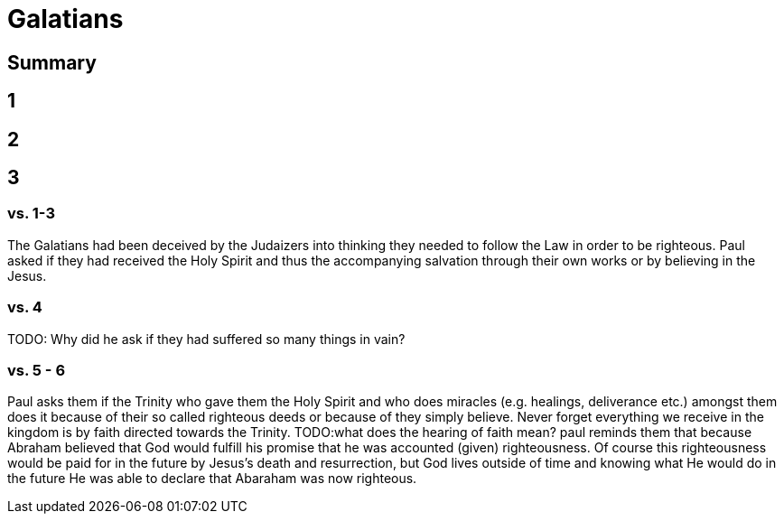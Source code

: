 = Galatians

== Summary


== 1

== 2

== 3
=== vs. 1-3
The Galatians had been deceived by the Judaizers into thinking they needed to follow the Law in order to be righteous. Paul asked if they had received the Holy Spirit and thus the accompanying salvation through their own works or by believing in the Jesus.

=== vs. 4
TODO: Why did he ask if they had suffered so many things in vain?

=== vs. 5 - 6
Paul asks them if the Trinity who gave them the Holy Spirit and who does miracles (e.g. healings, deliverance etc.) amongst them does it because of their so called righteous deeds or because of they simply believe. Never forget everything we receive in the kingdom is by faith directed towards the Trinity.
TODO:what does the hearing of faith mean?
paul reminds them that because Abraham believed that God would fulfill his promise that he was accounted (given) righteousness. Of course this righteousness would be paid for in the future by Jesus's death and resurrection, but God lives outside of time and knowing what He would do in the future He was able to declare that Abaraham was now righteous.
